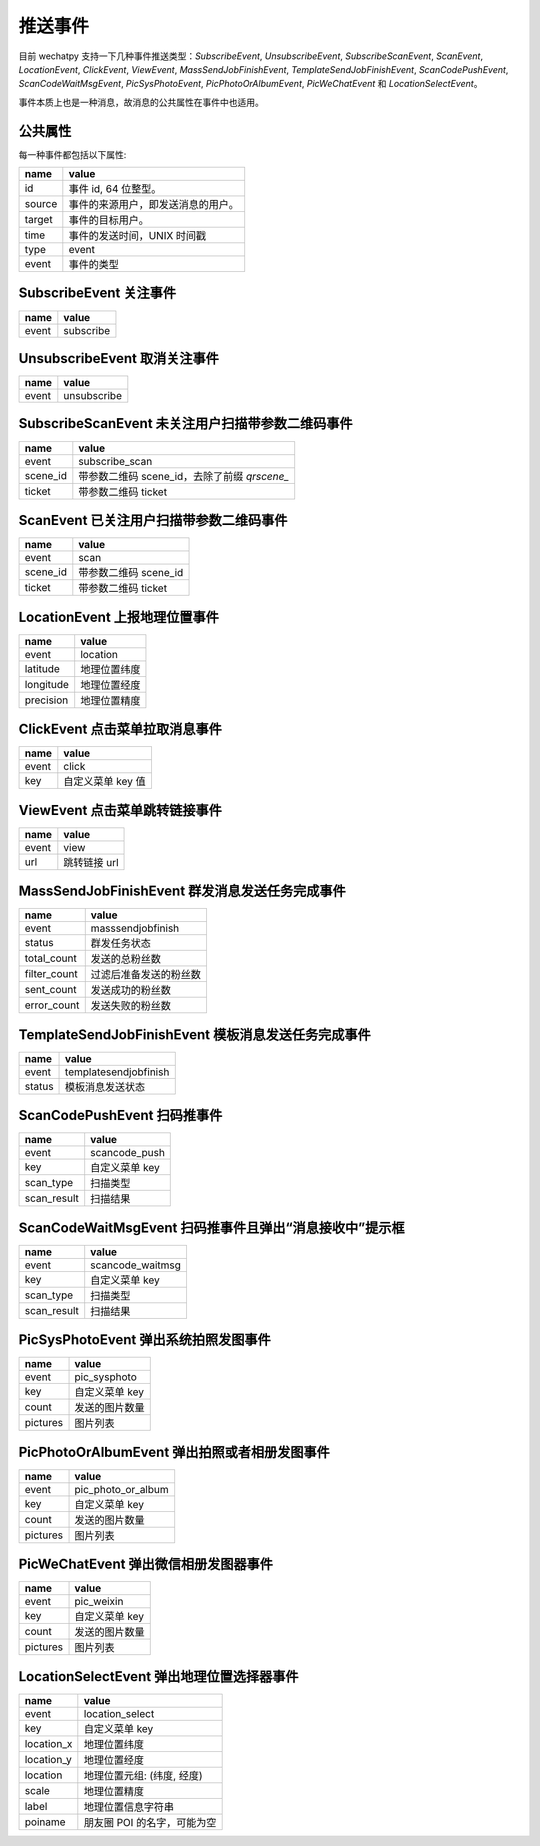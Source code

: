 推送事件
==========

目前 wechatpy 支持一下几种事件推送类型：`SubscribeEvent`, `UnsubscribeEvent`, `SubscribeScanEvent`, `ScanEvent`, `LocationEvent`, `ClickEvent`, `ViewEvent`, `MassSendJobFinishEvent`, `TemplateSendJobFinishEvent`, `ScanCodePushEvent`, `ScanCodeWaitMsgEvent`, `PicSysPhotoEvent`, `PicPhotoOrAlbumEvent`, `PicWeChatEvent` 和 `LocationSelectEvent`。

事件本质上也是一种消息，故消息的公共属性在事件中也适用。

公共属性
----------

每一种事件都包括以下属性:

======= =================================
name    value
======= =================================
id      事件 id, 64 位整型。
source  事件的来源用户，即发送消息的用户。
target  事件的目标用户。
time    事件的发送时间，UNIX 时间戳
type    event
event   事件的类型
======= =================================

SubscribeEvent 关注事件
-----------------------------

======= =================================
name    value
======= =================================
event   subscribe
======= =================================

UnsubscribeEvent 取消关注事件
-----------------------------------

======= =================================
name    value
======= =================================
event   unsubscribe
======= =================================

SubscribeScanEvent 未关注用户扫描带参数二维码事件
--------------------------------------------------

========= ========================================
name      value
========= ========================================
event     subscribe_scan
scene_id  带参数二维码 scene_id，去除了前缀 `qrscene_`
ticket    带参数二维码 ticket
========= ========================================

ScanEvent 已关注用户扫描带参数二维码事件
--------------------------------------------

========= =================================
name      value
========= =================================
event     scan
scene_id  带参数二维码 scene_id
ticket    带参数二维码 ticket
========= =================================

LocationEvent 上报地理位置事件
----------------------------------

=========== =================================
name        value
=========== =================================
event       location
latitude    地理位置纬度
longitude   地理位置经度
precision   地理位置精度
=========== =================================

ClickEvent 点击菜单拉取消息事件
----------------------------------

======= =================================
name    value
======= =================================
event   click
key     自定义菜单 key 值
======= =================================

ViewEvent 点击菜单跳转链接事件
----------------------------------

======= =================================
name    value
======= =================================
event   view
url     跳转链接 url
======= =================================

MassSendJobFinishEvent 群发消息发送任务完成事件
-------------------------------------------------

============= =================================
name          value
============= =================================
event         masssendjobfinish
status        群发任务状态
total_count   发送的总粉丝数
filter_count  过滤后准备发送的粉丝数
sent_count    发送成功的粉丝数
error_count   发送失败的粉丝数
============= =================================

TemplateSendJobFinishEvent 模板消息发送任务完成事件
------------------------------------------------------

======= =================================
name    value
======= =================================
event   templatesendjobfinish
status  模板消息发送状态
======= =================================

ScanCodePushEvent 扫码推事件
--------------------------------

=========== =================================
name        value
=========== =================================
event       scancode_push
key         自定义菜单 key
scan_type   扫描类型
scan_result 扫描结果
=========== =================================

ScanCodeWaitMsgEvent 扫码推事件且弹出“消息接收中”提示框
-------------------------------------------------------

=========== =================================
name        value
=========== =================================
event       scancode_waitmsg
key         自定义菜单 key
scan_type   扫描类型
scan_result 扫描结果
=========== =================================

PicSysPhotoEvent 弹出系统拍照发图事件
-----------------------------------------

=========== =================================
name        value
=========== =================================
event       pic_sysphoto
key         自定义菜单 key
count       发送的图片数量
pictures    图片列表
=========== =================================

PicPhotoOrAlbumEvent 弹出拍照或者相册发图事件
------------------------------------------------

=========== =================================
name        value
=========== =================================
event       pic_photo_or_album
key         自定义菜单 key
count       发送的图片数量
pictures    图片列表
=========== =================================

PicWeChatEvent 弹出微信相册发图器事件
---------------------------------------

=========== =================================
name        value
=========== =================================
event       pic_weixin
key         自定义菜单 key
count       发送的图片数量
pictures    图片列表
=========== =================================

LocationSelectEvent 弹出地理位置选择器事件
--------------------------------------------

=========== =================================
name        value
=========== =================================
event       location_select
key         自定义菜单 key
location_x  地理位置纬度
location_y  地理位置经度
location    地理位置元组: (纬度, 经度)
scale       地理位置精度
label       地理位置信息字符串
poiname     朋友圈 POI 的名字，可能为空
=========== =================================